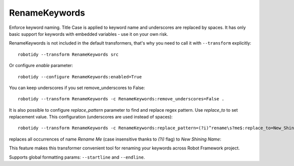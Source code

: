 .. _RenameKeywords:

RenameKeywords
================================

Enforce keyword naming. Title Case is applied to keyword name and underscores are replaced by spaces. It has only basic
support for keywords with embedded variables - use it on your own risk.

RenameKeywords is not included in the default transformers, that's why you need to call it with ``--transform`` explicitly::

    robotidy --transform RenameKeywords src

Or configure `enable` parameter::

    robotidy --configure RenameKeywords:enabled=True

You can keep underscores if you set remove_underscores to False::

    robotidy --transform RenameKeywords -c RenameKeywords:remove_underscores=False .

It is also possible to configure `replace_pattern` parameter to find and replace regex pattern. Use `replace_to`
to set replacement value. This configuration (underscores are used instead of spaces)::

    robotidy --transform RenameKeywords -c RenameKeywords:replace_pattern=(?i)^rename\s?me$:replace_to=New_Shining_Name .

replaces all occurrences of name `Rename Me` (case insensitive thanks to `(?i)` flag) to `New Shining Name`:

.. tabs::

    .. code-tab:: robotframework Before

        *** Keywords ***
        rename Me
           Keyword Call

    .. code-tab:: robotframework After

        *** Keywords ***
        New Shining Name
            Keyword Call

This feature makes this transformer convenient tool for renaming your keywords across Robot Framework project.

Supports global formatting params: ``--startline`` and ``--endline``.